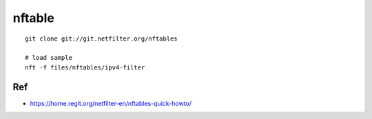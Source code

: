 nftable
===============================================================================

::

    git clone git://git.netfilter.org/nftables

    # load sample
    nft -f files/nftables/ipv4-filter

Ref
----------------------------------------------------------------------

* https://home.regit.org/netfilter-en/nftables-quick-howto/
